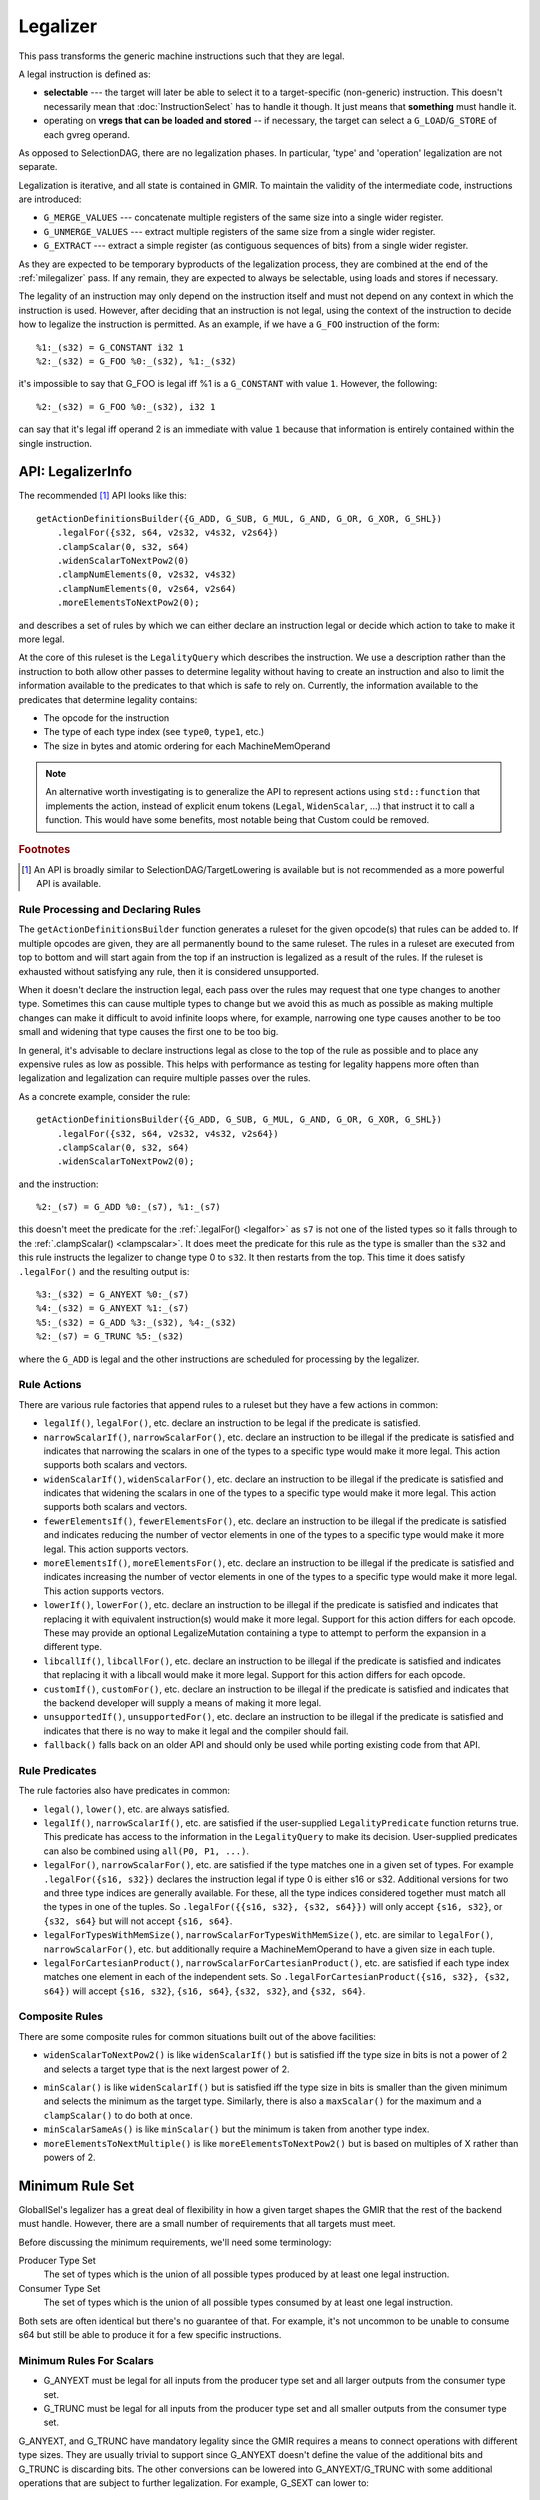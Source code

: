 .. _milegalizer:

Legalizer
---------

This pass transforms the generic machine instructions such that they are legal.

A legal instruction is defined as:

* **selectable** --- the target will later be able to select it to a
  target-specific (non-generic) instruction. This doesn't necessarily mean that
  :doc:`InstructionSelect` has to handle it though. It just means that
  **something** must handle it.

* operating on **vregs that can be loaded and stored** -- if necessary, the
  target can select a ``G_LOAD``/``G_STORE`` of each gvreg operand.

As opposed to SelectionDAG, there are no legalization phases.  In particular,
'type' and 'operation' legalization are not separate.

Legalization is iterative, and all state is contained in GMIR.  To maintain the
validity of the intermediate code, instructions are introduced:

* ``G_MERGE_VALUES`` --- concatenate multiple registers of the same
  size into a single wider register.

* ``G_UNMERGE_VALUES`` --- extract multiple registers of the same size
  from a single wider register.

* ``G_EXTRACT`` --- extract a simple register (as contiguous sequences of bits)
  from a single wider register.

As they are expected to be temporary byproducts of the legalization process,
they are combined at the end of the :ref:`milegalizer` pass.
If any remain, they are expected to always be selectable, using loads and stores
if necessary.

The legality of an instruction may only depend on the instruction itself and
must not depend on any context in which the instruction is used. However, after
deciding that an instruction is not legal, using the context of the instruction
to decide how to legalize the instruction is permitted. As an example, if we
have a ``G_FOO`` instruction of the form::

  %1:_(s32) = G_CONSTANT i32 1
  %2:_(s32) = G_FOO %0:_(s32), %1:_(s32)

it's impossible to say that G_FOO is legal iff %1 is a ``G_CONSTANT`` with
value ``1``. However, the following::

  %2:_(s32) = G_FOO %0:_(s32), i32 1

can say that it's legal iff operand 2 is an immediate with value ``1`` because
that information is entirely contained within the single instruction.

.. _api-legalizerinfo:

API: LegalizerInfo
^^^^^^^^^^^^^^^^^^

The recommended [#legalizer-legacy-footnote]_ API looks like this::

  getActionDefinitionsBuilder({G_ADD, G_SUB, G_MUL, G_AND, G_OR, G_XOR, G_SHL})
      .legalFor({s32, s64, v2s32, v4s32, v2s64})
      .clampScalar(0, s32, s64)
      .widenScalarToNextPow2(0)
      .clampNumElements(0, v2s32, v4s32)
      .clampNumElements(0, v2s64, v2s64)
      .moreElementsToNextPow2(0);

and describes a set of rules by which we can either declare an instruction legal
or decide which action to take to make it more legal.

At the core of this ruleset is the ``LegalityQuery`` which describes the
instruction. We use a description rather than the instruction to both allow other
passes to determine legality without having to create an instruction and also to
limit the information available to the predicates to that which is safe to rely
on. Currently, the information available to the predicates that determine
legality contains:

* The opcode for the instruction

* The type of each type index (see ``type0``, ``type1``, etc.)

* The size in bytes and atomic ordering for each MachineMemOperand

.. note::

  An alternative worth investigating is to generalize the API to represent
  actions using ``std::function`` that implements the action, instead of explicit
  enum tokens (``Legal``, ``WidenScalar``, ...) that instruct it to call a
  function. This would have some benefits, most notable being that Custom could
  be removed.

.. rubric:: Footnotes

.. [#legalizer-legacy-footnote] An API is broadly similar to
   SelectionDAG/TargetLowering is available but is not recommended as a more
   powerful API is available.

Rule Processing and Declaring Rules
"""""""""""""""""""""""""""""""""""

The ``getActionDefinitionsBuilder`` function generates a ruleset for the given
opcode(s) that rules can be added to. If multiple opcodes are given, they are
all permanently bound to the same ruleset. The rules in a ruleset are executed
from top to bottom and will start again from the top if an instruction is
legalized as a result of the rules. If the ruleset is exhausted without
satisfying any rule, then it is considered unsupported.

When it doesn't declare the instruction legal, each pass over the rules may
request that one type changes to another type. Sometimes this can cause multiple
types to change but we avoid this as much as possible as making multiple changes
can make it difficult to avoid infinite loops where, for example, narrowing one
type causes another to be too small and widening that type causes the first one
to be too big.

In general, it's advisable to declare instructions legal as close to the top of
the rule as possible and to place any expensive rules as low as possible. This
helps with performance as testing for legality happens more often than
legalization and legalization can require multiple passes over the rules.

As a concrete example, consider the rule::

  getActionDefinitionsBuilder({G_ADD, G_SUB, G_MUL, G_AND, G_OR, G_XOR, G_SHL})
      .legalFor({s32, s64, v2s32, v4s32, v2s64})
      .clampScalar(0, s32, s64)
      .widenScalarToNextPow2(0);

and the instruction::

  %2:_(s7) = G_ADD %0:_(s7), %1:_(s7)

this doesn't meet the predicate for the :ref:`.legalFor() <legalfor>` as ``s7``
is not one of the listed types so it falls through to the
:ref:`.clampScalar() <clampscalar>`. It does meet the predicate for this rule
as the type is smaller than the ``s32`` and this rule instructs the legalizer
to change type 0 to ``s32``. It then restarts from the top. This time it does
satisfy ``.legalFor()`` and the resulting output is::

  %3:_(s32) = G_ANYEXT %0:_(s7)
  %4:_(s32) = G_ANYEXT %1:_(s7)
  %5:_(s32) = G_ADD %3:_(s32), %4:_(s32)
  %2:_(s7) = G_TRUNC %5:_(s32)

where the ``G_ADD`` is legal and the other instructions are scheduled for
processing by the legalizer.

Rule Actions
""""""""""""

There are various rule factories that append rules to a ruleset but they have a
few actions in common:

.. _legalfor:

* ``legalIf()``, ``legalFor()``, etc. declare an instruction to be legal if the
  predicate is satisfied.

* ``narrowScalarIf()``, ``narrowScalarFor()``, etc. declare an instruction to be illegal
  if the predicate is satisfied and indicates that narrowing the scalars in one
  of the types to a specific type would make it more legal. This action supports
  both scalars and vectors.

* ``widenScalarIf()``, ``widenScalarFor()``, etc. declare an instruction to be illegal
  if the predicate is satisfied and indicates that widening the scalars in one
  of the types to a specific type would make it more legal. This action supports
  both scalars and vectors.

* ``fewerElementsIf()``, ``fewerElementsFor()``, etc. declare an instruction to be
  illegal if the predicate is satisfied and indicates reducing the number of
  vector elements in one of the types to a specific type would make it more
  legal. This action supports vectors.

* ``moreElementsIf()``, ``moreElementsFor()``, etc. declare an instruction to be illegal
  if the predicate is satisfied and indicates increasing the number of vector
  elements in one of the types to a specific type would make it more legal.
  This action supports vectors.

* ``lowerIf()``, ``lowerFor()``, etc. declare an instruction to be
  illegal if the predicate is satisfied and indicates that replacing
  it with equivalent instruction(s) would make it more legal. Support
  for this action differs for each opcode. These may provide an
  optional LegalizeMutation containing a type to attempt to perform
  the expansion in a different type.

* ``libcallIf()``, ``libcallFor()``, etc. declare an instruction to be illegal if the
  predicate is satisfied and indicates that replacing it with a libcall would
  make it more legal. Support for this action differs for
  each opcode.

* ``customIf()``, ``customFor()``, etc. declare an instruction to be illegal if the
  predicate is satisfied and indicates that the backend developer will supply
  a means of making it more legal.

* ``unsupportedIf()``, ``unsupportedFor()``, etc. declare an instruction to be illegal
  if the predicate is satisfied and indicates that there is no way to make it
  legal and the compiler should fail.

* ``fallback()`` falls back on an older API and should only be used while porting
  existing code from that API.

Rule Predicates
"""""""""""""""

The rule factories also have predicates in common:

* ``legal()``, ``lower()``, etc. are always satisfied.

* ``legalIf()``, ``narrowScalarIf()``, etc. are satisfied if the user-supplied
  ``LegalityPredicate`` function returns true. This predicate has access to the
  information in the ``LegalityQuery`` to make its decision.
  User-supplied predicates can also be combined using ``all(P0, P1, ...)``.

* ``legalFor()``, ``narrowScalarFor()``, etc. are satisfied if the type matches one in
  a given set of types. For example ``.legalFor({s16, s32})`` declares the
  instruction legal if type 0 is either s16 or s32. Additional versions for two
  and three type indices are generally available. For these, all the type
  indices considered together must match all the types in one of the tuples. So
  ``.legalFor({{s16, s32}, {s32, s64}})`` will only accept ``{s16, s32}``, or
  ``{s32, s64}`` but will not accept ``{s16, s64}``.

* ``legalForTypesWithMemSize()``, ``narrowScalarForTypesWithMemSize()``, etc. are
  similar to ``legalFor()``, ``narrowScalarFor()``, etc. but additionally require a
  MachineMemOperand to have a given size in each tuple.

* ``legalForCartesianProduct()``, ``narrowScalarForCartesianProduct()``, etc. are
  satisfied if each type index matches one element in each of the independent
  sets. So ``.legalForCartesianProduct({s16, s32}, {s32, s64})`` will accept
  ``{s16, s32}``, ``{s16, s64}``, ``{s32, s32}``, and ``{s32, s64}``.

Composite Rules
"""""""""""""""

There are some composite rules for common situations built out of the above facilities:

* ``widenScalarToNextPow2()`` is like ``widenScalarIf()`` but is satisfied iff the type
  size in bits is not a power of 2 and selects a target type that is the next
  largest power of 2. 

.. _clampscalar:

* ``minScalar()`` is like ``widenScalarIf()`` but is satisfied iff the type
  size in bits is smaller than the given minimum and selects the minimum as the
  target type. Similarly, there is also a ``maxScalar()`` for the maximum and a
  ``clampScalar()`` to do both at once. 

* ``minScalarSameAs()`` is like ``minScalar()`` but the minimum is taken from another
  type index.

* ``moreElementsToNextMultiple()`` is like ``moreElementsToNextPow2()`` but is based on
  multiples of X rather than powers of 2.

.. _min-legalizerinfo:

Minimum Rule Set
^^^^^^^^^^^^^^^^

GlobalISel's legalizer has a great deal of flexibility in how a given target
shapes the GMIR that the rest of the backend must handle. However, there are
a small number of requirements that all targets must meet.

Before discussing the minimum requirements, we'll need some terminology:

Producer Type Set
  The set of types which is the union of all possible types produced by at
  least one legal instruction.

Consumer Type Set
  The set of types which is the union of all possible types consumed by at
  least one legal instruction.

Both sets are often identical but there's no guarantee of that. For example,
it's not uncommon to be unable to consume s64 but still be able to produce it
for a few specific instructions.

Minimum Rules For Scalars
"""""""""""""""""""""""""

* G_ANYEXT must be legal for all inputs from the producer type set and all larger
  outputs from the consumer type set.
* G_TRUNC must be legal for all inputs from the producer type set and all
  smaller outputs from the consumer type set.

G_ANYEXT, and G_TRUNC have mandatory legality since the GMIR requires a means to
connect operations with different type sizes. They are usually trivial to support
since G_ANYEXT doesn't define the value of the additional bits and G_TRUNC is
discarding bits. The other conversions can be lowered into G_ANYEXT/G_TRUNC
with some additional operations that are subject to further legalization. For
example, G_SEXT can lower to::

  %1 = G_ANYEXT %0
  %2 = G_CONSTANT ...
  %3 = G_SHL %1, %2
  %4 = G_ASHR %3, %2

and the G_CONSTANT/G_SHL/G_ASHR can further lower to other operations or target
instructions. Similarly, G_FPEXT has no legality requirement since it can lower
to a G_ANYEXT followed by a target instruction.

G_MERGE_VALUES and G_UNMERGE_VALUES do not have legality requirements since the
former can lower to G_ANYEXT and some other legalizable instructions, while the
latter can lower to some legalizable instructions followed by G_TRUNC.

Minimum Legality For Vectors
""""""""""""""""""""""""""""

Within the vector types, there aren't any defined conversions in LLVM IR as
vectors are often converted by reinterpreting the bits or by decomposing the
vector and reconstituting it as a different type. As such, G_BITCAST is the
only operation to account for. We generally don't require that it's legal
because it can usually be lowered to COPY (or to nothing using
replaceAllUses()). However, there are situations where G_BITCAST is non-trivial
(e.g. little-endian vectors of big-endian data such as on big-endian MIPS MSA and
big-endian ARM NEON, see `_i_bitcast`). To account for this G_BITCAST must be
legal for all type combinations that change the bit pattern in the value.

There are no legality requirements for G_BUILD_VECTOR, or G_BUILD_VECTOR_TRUNC
since these can be handled by:
* Declaring them legal.
* Scalarizing them.
* Lowering them to G_TRUNC+G_ANYEXT and some legalizable instructions.
* Lowering them to target instructions which are legal by definition.

The same reasoning also allows G_UNMERGE_VALUES to lack legality requirements
for vector inputs.

Minimum Legality for Pointers
"""""""""""""""""""""""""""""

There are no minimum rules for pointers since G_INTTOPTR and G_PTRTOINT can
be selected to a COPY from register class to another by the legalizer.

Minimum Legality For Operations
"""""""""""""""""""""""""""""""

The rules for G_ANYEXT, G_MERGE_VALUES, G_BITCAST, G_BUILD_VECTOR,
G_BUILD_VECTOR_TRUNC, G_CONCAT_VECTORS, G_UNMERGE_VALUES, G_PTRTOINT, and
G_INTTOPTR have already been noted above. In addition to those, the following
operations have requirements:

* At least one G_IMPLICIT_DEF must be legal. This is usually trivial as it
  requires no code to be selected.
* G_PHI must be legal for all types in the producer and consumer typesets. This
  is usually trivial as it requires no code to be selected.
* At least one G_FRAME_INDEX must be legal
* At least one G_BLOCK_ADDR must be legal

There are many other operations you'd expect to have legality requirements but
they can be lowered to target instructions which are legal by definition.
